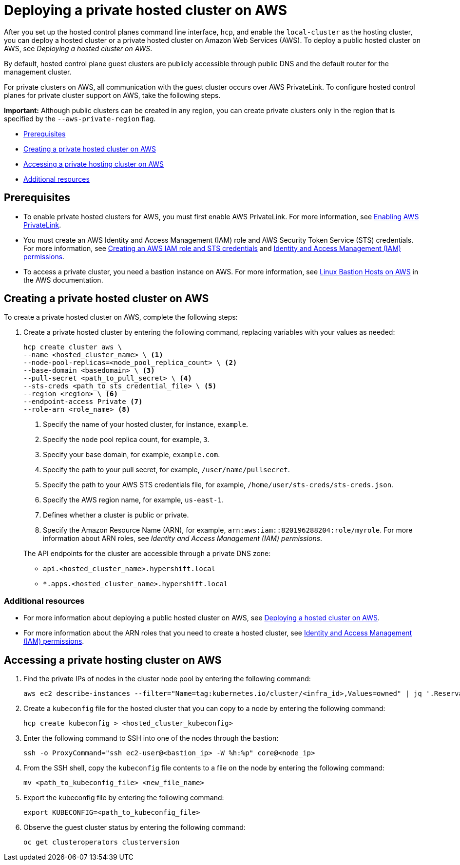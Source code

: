 [#deploying-aws-private-clusters]
= Deploying a private hosted cluster on AWS

After you set up the hosted control planes command line interface, `hcp`, and enable the `local-cluster` as the hosting cluster, you can deploy a hosted cluster or a private hosted cluster on Amazon Web Services (AWS). To deploy a public hosted cluster on AWS, see _Deploying a hosted cluster on AWS_.

By default, hosted control plane guest clusters are publicly accessible through public DNS and the default router for the management cluster.

For private clusters on AWS, all communication with the guest cluster occurs over AWS PrivateLink. To configure hosted control planes for private cluster support on AWS, take the following steps.

*Important:* Although public clusters can be created in any region, you can create private clusters only in the region that is specified by the `--aws-private-region` flag.

* <<prerequisites-aws-private-clusters,Prerequisites>>
* <<create-aws-private-hosted-cluster,Creating a private hosted cluster on AWS>>
* <<access-aws-private-hosted-cluster,Accessing a private hosting cluster on AWS>>
* <<additional-resources-private-hosted-cluster-aws,Additional resources>>

[#prerequisites-aws-private-clusters]
== Prerequisites

* To enable private hosted clusters for AWS, you must first enable AWS PrivateLink. For more information, see xref:../hosted_control_planes/enable_aws_private_link.adoc#hosted-enable-private-link[Enabling AWS PrivateLink].

* You must create an AWS Identity and Access Management (IAM) role and AWS Security Token Service (STS) credentials. For more information, see xref:../hosted_control_planes/create_role_sts_aws.adoc#create-role-sts-aws[Creating an AWS IAM role and STS credentials] and xref:../hosted_control_planes/manage_aws_infra_iam.adoc#iam_aws[Identity and Access Management (IAM) permissions].

* To access a private cluster, you need a bastion instance on AWS. For more information, see link:https://aws.amazon.com/solutions/implementations/linux-bastion/[Linux Bastion Hosts on AWS] in the AWS documentation.

[#create-aws-private-hosted-cluster]
== Creating a private hosted cluster on AWS

To create a private hosted cluster on AWS, complete the following steps:

. Create a private hosted cluster by entering the following command, replacing variables with your values as needed:

+
[source,bash]
----
hcp create cluster aws \
--name <hosted_cluster_name> \ <1>
--node-pool-replicas=<node_pool_replica_count> \ <2>
--base-domain <basedomain> \ <3>
--pull-secret <path_to_pull_secret> \ <4>
--sts-creds <path_to_sts_credential_file> \ <5>
--region <region> \ <6>
--endpoint-access Private <7>
--role-arn <role_name> <8>
----

+
<1> Specify the name of your hosted cluster, for instance, `example`.
<2> Specify the node pool replica count, for example, `3`.
<3> Specify your base domain, for example, `example.com`.
<4> Specify the path to your pull secret, for example, `/user/name/pullsecret`.
<5> Specify the path to your AWS STS credentials file, for example, `/home/user/sts-creds/sts-creds.json`.
<6> Specify the AWS region name, for example, `us-east-1`.
<7> Defines whether a cluster is public or private.
<8> Specify the Amazon Resource Name (ARN), for example, `arn:aws:iam::820196288204:role/myrole`. For more information about ARN roles, see _Identity and Access Management (IAM) permissions_.

+
The API endpoints for the cluster are accessible through a private DNS zone:

- `api.<hosted_cluster_name>.hypershift.local`
- `*.apps.<hosted_cluster_name>.hypershift.local`

[#addl-rs-private-hc-aws]
=== Additional resources

* For more information about deploying a public hosted cluster on AWS, see xref:../hosted_control_planes/managing_hosted_aws.adoc#hosted-deploy-cluster-aws[Deploying a hosted cluster on AWS].

* For more information about the ARN roles that you need to create a hosted cluster, see xref:../hosted_control_planes/manage_aws_infra_iam.adoc#iam_aws[Identity and Access Management (IAM) permissions].

[#access-aws-private-hosted-cluster]
== Accessing a private hosting cluster on AWS

. Find the private IPs of nodes in the cluster node pool by entering the following command:
+
[source,bash]
----
aws ec2 describe-instances --filter="Name=tag:kubernetes.io/cluster/<infra_id>,Values=owned" | jq '.Reservations[] | .Instances[] | select(.PublicDnsName=="") | .PrivateIpAddress'
----

. Create a `kubeconfig` file for the hosted cluster that you can copy to a node by entering the following command:
+
[source,bash]
----
hcp create kubeconfig > <hosted_cluster_kubeconfig>
----

. Enter the following command to SSH into one of the nodes through the bastion:
+
[source,bash]
----
ssh -o ProxyCommand="ssh ec2-user@<bastion_ip> -W %h:%p" core@<node_ip>
----

. From the SSH shell, copy the `kubeconfig` file contents to a file on the node by entering the following command:
+
[source,bash]
----
mv <path_to_kubeconfig_file> <new_file_name>
----

. Export the kubeconfig file by entering the following command:
+
[source,bash]
----
export KUBECONFIG=<path_to_kubeconfig_file>
----

. Observe the guest cluster status by entering the following command:
+
[source,bash]
----
oc get clusteroperators clusterversion
----